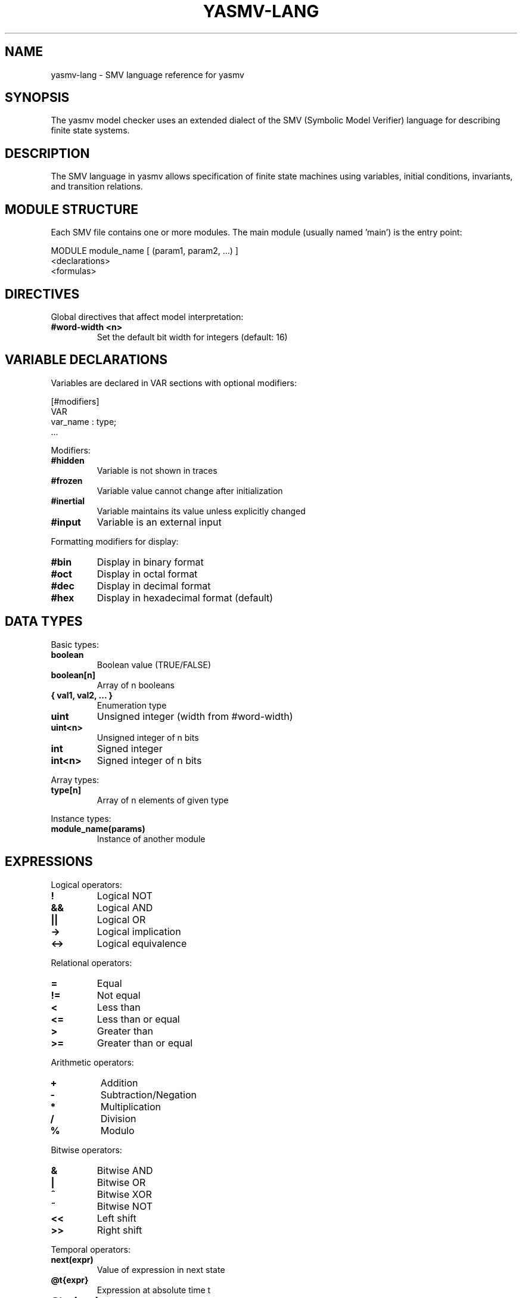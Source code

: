 .TH YASMV-LANG 1 "August 3, 2025"
.SH NAME
yasmv-lang \- SMV language reference for yasmv
.SH SYNOPSIS
The yasmv model checker uses an extended dialect of the SMV (Symbolic Model 
Verifier) language for describing finite state systems.
.SH DESCRIPTION
The SMV language in yasmv allows specification of finite state machines using
variables, initial conditions, invariants, and transition relations.
.SH MODULE STRUCTURE
Each SMV file contains one or more modules. The main module (usually named 'main')
is the entry point:
.PP
.nf
    MODULE module_name [ (param1, param2, ...) ]
        <declarations>
        <formulas>
.fi
.SH DIRECTIVES
Global directives that affect model interpretation:
.TP
.B #word-width <n>
Set the default bit width for integers (default: 16)
.SH VARIABLE DECLARATIONS
Variables are declared in VAR sections with optional modifiers:
.PP
.nf
    [#modifiers]
    VAR
        var_name : type;
        ...
.fi
.PP
Modifiers:
.TP
.B #hidden
Variable is not shown in traces
.TP
.B #frozen
Variable value cannot change after initialization
.TP
.B #inertial
Variable maintains its value unless explicitly changed
.TP
.B #input
Variable is an external input
.PP
Formatting modifiers for display:
.TP
.B #bin
Display in binary format
.TP
.B #oct
Display in octal format
.TP
.B #dec
Display in decimal format
.TP
.B #hex
Display in hexadecimal format (default)
.SH DATA TYPES
Basic types:
.TP
.B boolean
Boolean value (TRUE/FALSE)
.TP
.B boolean[n]
Array of n booleans
.TP
.B { val1, val2, ... }
Enumeration type
.TP
.B uint
Unsigned integer (width from #word-width)
.TP
.B uint<n>
Unsigned integer of n bits
.TP
.B int
Signed integer
.TP
.B int<n>
Signed integer of n bits
.PP
Array types:
.TP
.B type[n]
Array of n elements of given type
.PP
Instance types:
.TP
.B module_name(params)
Instance of another module
.SH EXPRESSIONS
Logical operators:
.TP
.B !
Logical NOT
.TP
.B &&
Logical AND
.TP
.B ||
Logical OR
.TP
.B ->
Logical implication
.TP
.B <->
Logical equivalence
.PP
Relational operators:
.TP
.B =
Equal
.TP
.B !=
Not equal
.TP
.B <
Less than
.TP
.B <=
Less than or equal
.TP
.B >
Greater than
.TP
.B >=
Greater than or equal
.PP
Arithmetic operators:
.TP
.B +
Addition
.TP
.B -
Subtraction/Negation
.TP
.B *
Multiplication
.TP
.B /
Division
.TP
.B %
Modulo
.PP
Bitwise operators:
.TP
.B &
Bitwise AND
.TP
.B |
Bitwise OR
.TP
.B ^
Bitwise XOR
.TP
.B ~
Bitwise NOT
.TP
.B <<
Left shift
.TP
.B >>
Right shift
.PP
Temporal operators:
.TP
.B next(expr)
Value of expression in next state
.TP
.B @t{expr}
Expression at absolute time t
.TP
.B @t..u{expr}
Expression holds from time t to u
.PP
Conditional expressions:
.TP
.B condition ? then_expr : else_expr
Ternary conditional
.TP
.B case ... end
Multi-way conditional
.PP
Set expressions:
.TP
.B { elem1, elem2, ... }
Set enumeration
.TP
.B { start .. stop }
Set range
.PP
Array expressions:
.TP
.B [ elem1, elem2, ... ]
Array literal
.TP
.B array[index]
Array element access
.SH DEFINE DECLARATIONS
Defines create named expressions (macros):
.PP
.nf
    DEFINE
        name := expression;
.fi
.SH FSM FORMULAS
.TP
.B INIT
Initial state constraints:
.nf
    INIT
        expression;
.fi
.TP
.B INVAR
State invariants (must hold in every reachable state):
.nf
    INVAR
        expression;
.fi
.TP
.B TRANS
Transition relation:
.nf
    TRANS
        expression;
    
    TRANS
        guard ?: action;
    
    TRANS
        guard ?: action1, action2, ...;  // Multiple actions
.fi
.PP
Assignment in TRANS:
.TP
.B var := expr
Assign expr to var in next state
.SH EXAMPLES
Simple counter:
.PP
.nf
    MODULE main
    VAR
        counter : { 0, 1, 2, 3, 4, 5, 6, 7, 8, 9, 10 };
    INIT
        counter = 0
    TRANS
        counter < 10 ?: counter := counter + 1;
.fi
.PP
Traffic light with enumeration:
.PP
.nf
    MODULE main
    VAR
        light : { RED, YELLOW, GREEN };
    INIT
        light = RED
    TRANS
        light = RED    ?: light := GREEN;
    TRANS
        light = GREEN  ?: light := YELLOW;
    TRANS
        light = YELLOW ?: light := RED;
.fi
.PP
Multiple actions per guard:
.PP
.nf
    MODULE main
    VAR
        x : { 0, 1, 2, 3, 4, 5 };
        y : { 0, 1, 2, 3, 4, 5 };
    TRANS
        x < 5 ?: x := x + 1, y := y + 1;
.fi
.SH SEE ALSO
.BR yasmv (1),
.BR yasmv-usage (1)
.SH COPYRIGHT
Copyright (c) M. Pensallorto 2011-2025.

This document is part of the YASMV distribution, and as such is covered by the
GPLv3 license that covers the whole project.